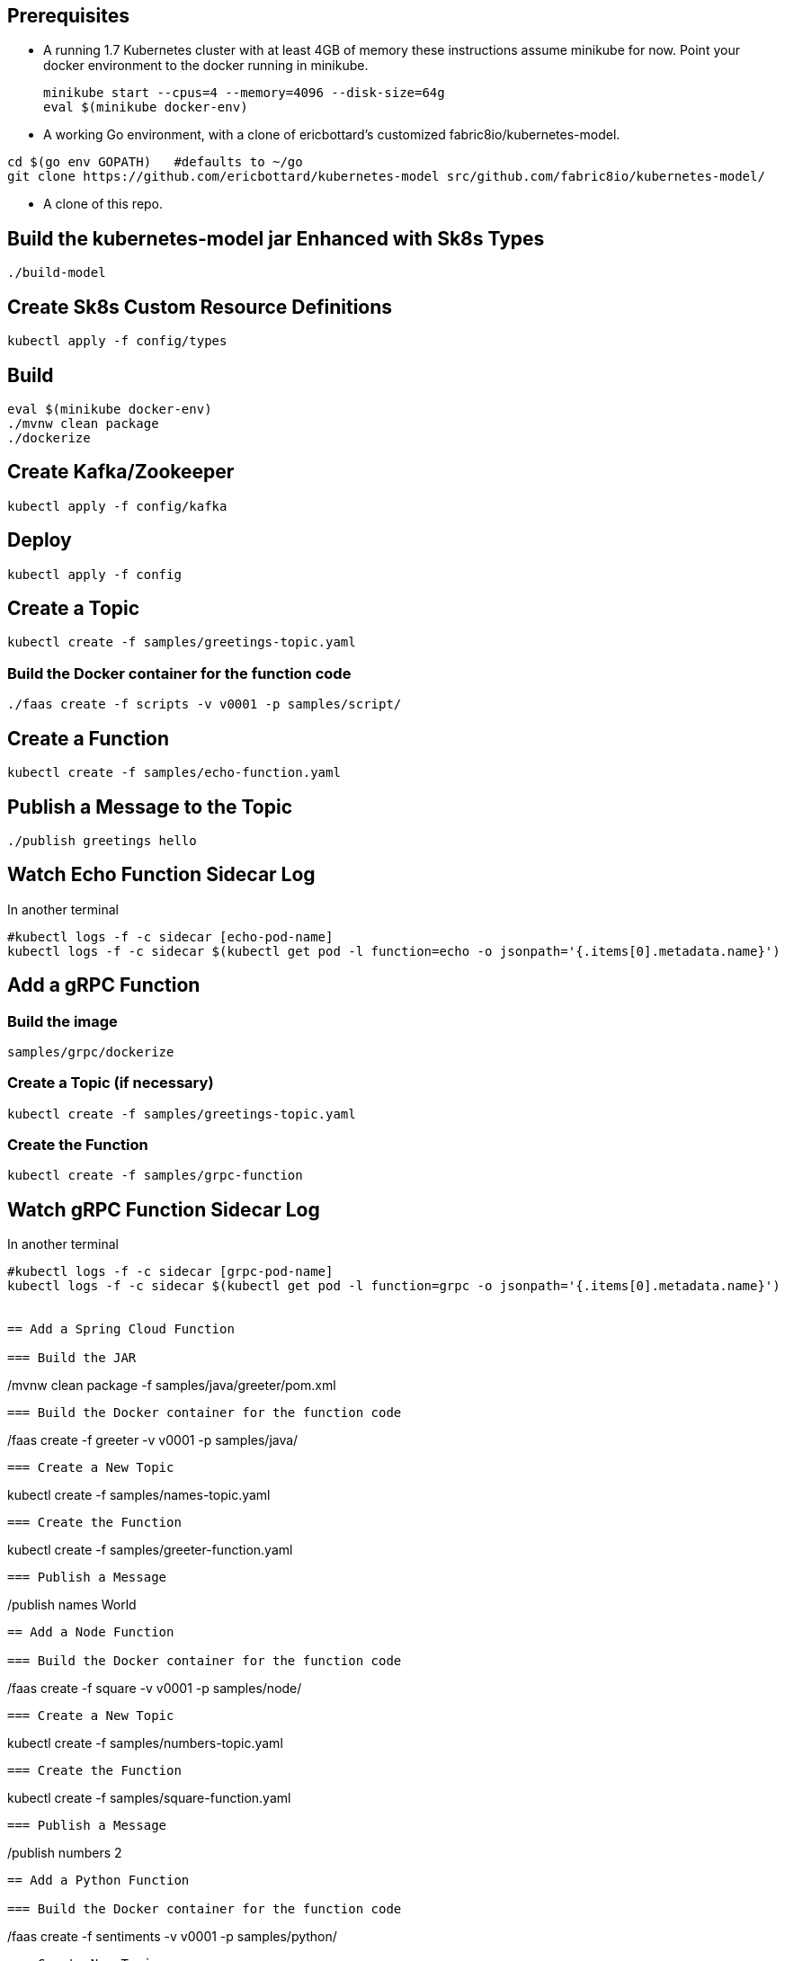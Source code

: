 == Prerequisites

* A running 1.7 Kubernetes cluster with at least 4GB of memory
these instructions assume minikube for now. Point your docker environment
to the docker running in minikube.
+
```
minikube start --cpus=4 --memory=4096 --disk-size=64g
eval $(minikube docker-env)
```

* A working Go environment, with a clone of ericbottard's customized fabric8io/kubernetes-model.

```
cd $(go env GOPATH)   #defaults to ~/go
git clone https://github.com/ericbottard/kubernetes-model src/github.com/fabric8io/kubernetes-model/
```

* A clone of this repo.

== Build the kubernetes-model jar Enhanced with Sk8s Types

```
./build-model
```

== Create Sk8s Custom Resource Definitions
```
kubectl apply -f config/types
```

== Build

```
eval $(minikube docker-env)
./mvnw clean package
./dockerize
```

== Create Kafka/Zookeeper

```
kubectl apply -f config/kafka
```

== Deploy

```
kubectl apply -f config
```

== Create a Topic

```
kubectl create -f samples/greetings-topic.yaml
```
=== Build the Docker container for the function code

```
./faas create -f scripts -v v0001 -p samples/script/
```

== Create a Function

```
kubectl create -f samples/echo-function.yaml
```

== Publish a Message to the Topic

```
./publish greetings hello
```

== Watch Echo Function Sidecar Log

In another terminal
```
#kubectl logs -f -c sidecar [echo-pod-name]
kubectl logs -f -c sidecar $(kubectl get pod -l function=echo -o jsonpath='{.items[0].metadata.name}')
```
== Add a gRPC Function

=== Build the image

```
samples/grpc/dockerize
```

=== Create a Topic (if necessary)

```
kubectl create -f samples/greetings-topic.yaml
```

=== Create the Function

```
kubectl create -f samples/grpc-function
```

== Watch gRPC Function Sidecar Log

In another terminal
```
#kubectl logs -f -c sidecar [grpc-pod-name]
kubectl logs -f -c sidecar $(kubectl get pod -l function=grpc -o jsonpath='{.items[0].metadata.name}')


== Add a Spring Cloud Function

=== Build the JAR

```
./mvnw clean package -f samples/java/greeter/pom.xml
```

=== Build the Docker container for the function code

```
./faas create -f greeter -v v0001 -p samples/java/
```

=== Create a New Topic

```
kubectl create -f samples/names-topic.yaml
```

=== Create the Function

```
kubectl create -f samples/greeter-function.yaml
```

=== Publish a Message

```
./publish names World
```

== Add a Node Function

=== Build the Docker container for the function code

```
./faas create -f square -v v0001 -p samples/node/
```

=== Create a New Topic

```
kubectl create -f samples/numbers-topic.yaml
```

=== Create the Function

```
kubectl create -f samples/square-function.yaml
```

=== Publish a Message

```
./publish numbers 2
```


== Add a Python Function

=== Build the Docker container for the function code

```
./faas create -f sentiments -v v0001 -p samples/python/
```

=== Create New Topics

```
kubectl create -f samples/tweets-topic.yaml
kubectl create -f samples/sentiments-topic.yaml
```

=== Create the Function

```
kubectl create -f samples/sentiments-function.yaml
```

=== Publish a Message

The function performs sentiment analysis on tweets. It accepts JSON and looks only at the `text` field. The input
is in the form of an array (sorry about the escaped quotes).

```
./publish tweets "[{\"text\":\"happy happy happy\"},{\"text\":\"sad sad sad\"}]"
```

== Tear it all down

```
./teardown
```

